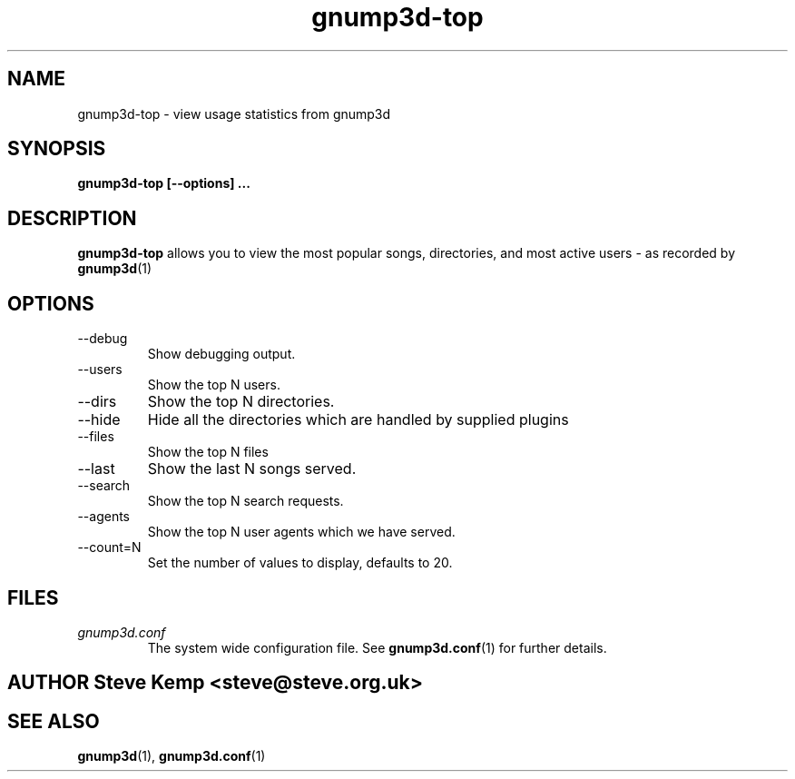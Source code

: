 \" Process this file with
.\" groff -man -Tascii foo.1
.\"
.TH gnump3d-top 1 "March 2002" Linux "User Manuals"
.SH NAME
gnump3d-top \- view usage statistics from gnump3d
.SH SYNOPSIS
.B gnump3d-top [--options]
.B ...
.SH DESCRIPTION
.B gnump3d-top
allows you to view the most popular songs, directories,
and most active users - as recorded by 
.BR gnump3d (1)

.SH OPTIONS
.IP --debug
Show debugging output.
.IP --users
Show the top N users.
.IP --dirs
Show the top N directories.
.IP --hide
Hide all the directories which are handled by supplied plugins
.IP --files
Show the top N files
.IP --last
Show the last N songs served.
.IP --search
Show the top N search requests.
.IP --agents
Show the top N user agents which we have served.
.IP --count=N
Set the number of values to display, defaults to 20.

.SH FILES
.I gnump3d.conf
.RS
The system wide configuration file. See
.BR gnump3d.conf (1)
for further details.

.SH AUTHOR Steve Kemp <steve@steve.org.uk>

.SH "SEE ALSO"
.BR gnump3d (1),
.BR gnump3d.conf (1)

